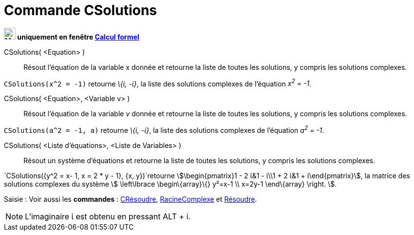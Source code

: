 = Commande CSolutions
:page-en: commands/CSolutions
ifdef::env-github[:imagesdir: /fr/modules/ROOT/assets/images]


*image:24px-Menu_view_cas.svg.png[Menu view cas.svg,width=24,height=24] uniquement en fenêtre
xref:/Calcul_formel.adoc[Calcul formel]*

CSolutions( <Equation> )::
  Résout l'équation de la variable x donnée et retourne la liste de toutes les solutions, y compris les solutions
  complexes.

[EXAMPLE]
====

`++CSolutions(x^2 = -1)++` retourne _\{ί, -ί}_, la liste des solutions complexes de l'équation _x^2^ = -1_.

====

CSolutions( <Equation>, <Variable v> )::
  Résout l'équation de la variable _v_ donnée et retourne la liste de toutes les solutions, y compris les solutions
  complexes.

[EXAMPLE]
====

`++CSolutions(a^2 = -1, a)++` retourne _\{ί, -ί}_, la liste des solutions complexes de l'équation _a^2^ = -1_.

====

CSolutions( <Liste d'équations>, <Liste de Variables> )::
  Résout un système d'équations et retourne la liste de toutes les solutions, y compris les solutions complexes.

[EXAMPLE]
====

`++CSolutions({y^2 = x- 1, x = 2 * y - 1}, {x, y})++`retourne stem:[\begin{pmatrix}1 - 2 ί&1 - ί\\1 + 2 ί&1 +
ί\end{pmatrix}], la matrice des solutions complexes du système stem:[ \left\lbrace \begin\{array}\{} y²=x-1 \\ x=2y-1
\end\{array} \right. ].

====

[.kcode]#Saisie :# Voir aussi les *commandes* : xref:/commands/CRésoudre.adoc[CRésoudre],
xref:/commands/RacineComplexe.adoc[RacineComplexe] et xref:/commands/Résoudre.adoc[Résoudre].

[NOTE]
====

L'imaginaire ί est obtenu en pressant [.kcode]#ALT# + [.kcode]#i#.

====
